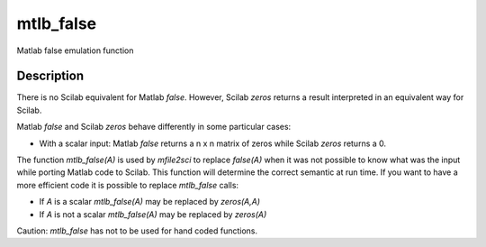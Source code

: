 


mtlb_false
==========

Matlab false emulation function



Description
~~~~~~~~~~~

There is no Scilab equivalent for Matlab `false`. However, Scilab
`zeros` returns a result interpreted in an equivalent way for Scilab.

Matlab `false` and Scilab `zeros` behave differently in some
particular cases:


+ With a scalar input: Matlab `false` returns a n x n matrix of zeros
  while Scilab `zeros` returns a 0.


The function `mtlb_false(A)` is used by `mfile2sci` to replace
`false(A)` when it was not possible to know what was the input while
porting Matlab code to Scilab. This function will determine the
correct semantic at run time. If you want to have a more efficient
code it is possible to replace `mtlb_false` calls:


+ If `A` is a scalar `mtlb_false(A)` may be replaced by `zeros(A,A)`
+ If `A` is not a scalar `mtlb_false(A)` may be replaced by `zeros(A)`


Caution: `mtlb_false` has not to be used for hand coded functions.



